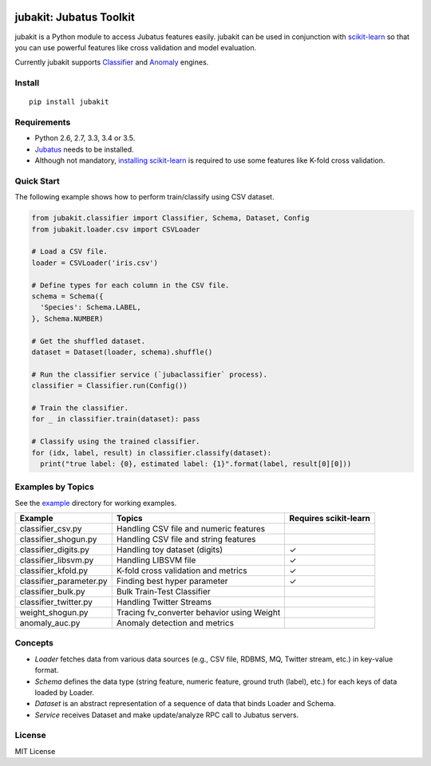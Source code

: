 |Travis|_ |Coveralls|_ |PyPi|_

.. |Travis| image:: https://api.travis-ci.org/jubatus/jubakit.svg?branch=master
.. _Travis: https://travis-ci.org/jubatus/jubakit

.. |Coveralls| image:: https://coveralls.io/repos/jubatus/jubakit/badge.svg?branch=master&service=github
.. _Coveralls: https://coveralls.io/r/jubatus/jubakit

.. |PyPi| image:: https://badge.fury.io/py/jubakit.svg
.. _PyPi: https://badge.fury.io/py/jubakit

jubakit: Jubatus Toolkit
========================

jubakit is a Python module to access Jubatus features easily.
jubakit can be used in conjunction with `scikit-learn <http://scikit-learn.org/>`_ so that you can use powerful features like cross validation and model evaluation.

Currently jubakit supports `Classifier <http://jubat.us/en/api_classifier.html>`_ and `Anomaly <http://jubat.us/en/api_anomaly.html>`_ engines.

Install
-------

::

  pip install jubakit

Requirements
------------

* Python 2.6, 2.7, 3.3, 3.4 or 3.5.
* `Jubatus <http://jubat.us/en/quickstart.html>`_ needs to be installed.
* Although not mandatory, `installing scikit-learn <http://scikit-learn.org/stable/install.html>`_ is required to use some features like K-fold cross validation.

Quick Start
-----------

The following example shows how to perform train/classify using CSV dataset.

.. code:: python

  from jubakit.classifier import Classifier, Schema, Dataset, Config
  from jubakit.loader.csv import CSVLoader

  # Load a CSV file.
  loader = CSVLoader('iris.csv')

  # Define types for each column in the CSV file.
  schema = Schema({
    'Species': Schema.LABEL,
  }, Schema.NUMBER)

  # Get the shuffled dataset.
  dataset = Dataset(loader, schema).shuffle()

  # Run the classifier service (`jubaclassifier` process).
  classifier = Classifier.run(Config())

  # Train the classifier.
  for _ in classifier.train(dataset): pass

  # Classify using the trained classifier.
  for (idx, label, result) in classifier.classify(dataset):
    print("true label: {0}, estimated label: {1}".format(label, result[0][0]))

Examples by Topics
------------------

See the `example <https://github.com/jubatus/jubakit/tree/master/example>`_ directory for working examples.

+---------------------------+-----------------------------------------------+-----------------------+
| Example                   | Topics                                        | Requires scikit-learn |
+===========================+===============================================+=======================+
| classifier_csv.py         | Handling CSV file and numeric features        |                       |
+---------------------------+-----------------------------------------------+-----------------------+
| classifier_shogun.py      | Handling CSV file and string features         |                       |
+---------------------------+-----------------------------------------------+-----------------------+
| classifier_digits.py      | Handling toy dataset (digits)                 | ✓                     |
+---------------------------+-----------------------------------------------+-----------------------+
| classifier_libsvm.py      | Handling LIBSVM file                          | ✓                     |
+---------------------------+-----------------------------------------------+-----------------------+
| classifier_kfold.py       | K-fold cross validation and metrics           | ✓                     |
+---------------------------+-----------------------------------------------+-----------------------+
| classifier_parameter.py   | Finding best hyper parameter                  | ✓                     |
+---------------------------+-----------------------------------------------+-----------------------+
| classifier_bulk.py        | Bulk Train-Test Classifier                    |                       |
+---------------------------+-----------------------------------------------+-----------------------+
| classifier_twitter.py     | Handling Twitter Streams                      |                       |
+---------------------------+-----------------------------------------------+-----------------------+
| weight_shogun.py          | Tracing fv_converter behavior using Weight    |                       |
+---------------------------+-----------------------------------------------+-----------------------+
| anomaly_auc.py            | Anomaly detection and metrics                 |                       |
+---------------------------+-----------------------------------------------+-----------------------+

Concepts
--------

* *Loader* fetches data from various data sources (e.g., CSV file, RDBMS, MQ, Twitter stream, etc.) in key-value format.
* *Schema* defines the data type (string feature, numeric feature, ground truth (label), etc.) for each keys of data loaded by Loader.
* *Dataset* is an abstract representation of a sequence of data that binds Loader and Schema.
* *Service* receives Dataset and make update/analyze RPC call to Jubatus servers.

License
-------

MIT License
